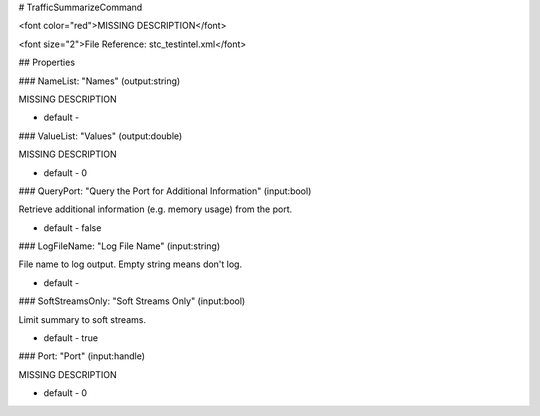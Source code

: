 # TrafficSummarizeCommand

<font color="red">MISSING DESCRIPTION</font>

<font size="2">File Reference: stc_testintel.xml</font>

## Properties

### NameList: "Names" (output:string)

MISSING DESCRIPTION

* default - 
### ValueList: "Values" (output:double)

MISSING DESCRIPTION

* default - 0
### QueryPort: "Query the Port for Additional Information" (input:bool)

Retrieve additional information (e.g. memory usage) from the port.

* default - false
### LogFileName: "Log File Name" (input:string)

File name to log output. Empty string means don't log.

* default - 
### SoftStreamsOnly: "Soft Streams Only" (input:bool)

Limit summary to soft streams.

* default - true
### Port: "Port" (input:handle)

MISSING DESCRIPTION

* default - 0
